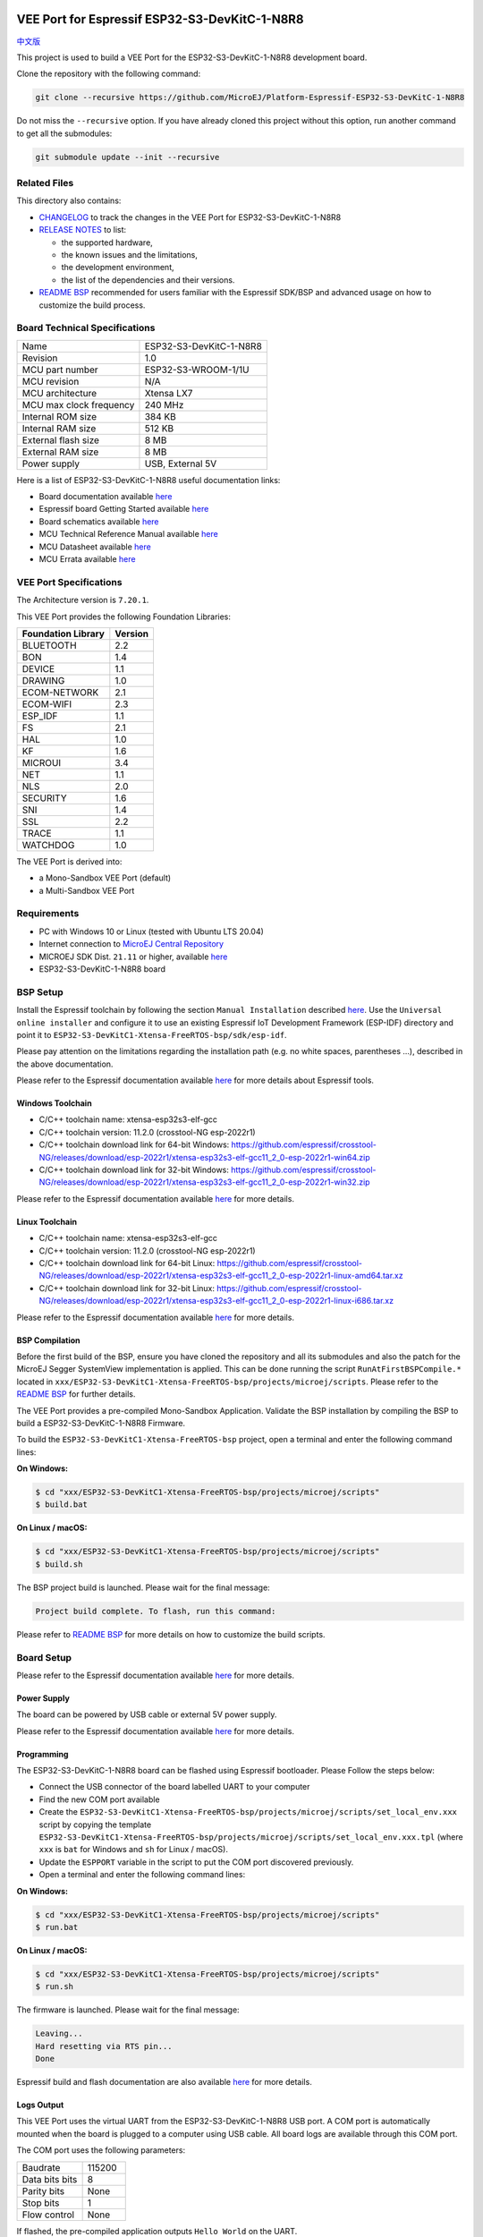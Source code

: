 .. image:: https://shields.microej.com/endpoint?url=https://repository.microej.com/packages/badges/sdk_5.6.json
   :alt: sdk_5.6 badge
   :align: left

.. image:: https://shields.microej.com/endpoint?url=https://repository.microej.com/packages/badges/arch_7.20.json
   :alt: arch_7.20 badge
   :align: left
..
    Copyright 2022-2023 MicroEJ Corp. All rights reserved.
    Use of this source code is governed by a BSD-style license that can be found with this software.

.. |BOARD_NAME| replace:: ESP32-S3-DevKitC-1-N8R8
.. |BOARD_REVISION| replace:: 1.0
.. |RCP| replace:: MICROEJ SDK
.. |VEEPORT| replace:: VEE Port
.. |SIM| replace:: Simulator
.. |CIDE| replace:: MICROEJ SDK
.. |RTOS| replace:: FreeRTOS RTOS
.. |MANUFACTURER| replace:: Espressif
.. |BSP_FULL_NAME| replace:: Espressif IoT Development Framework 
.. |BSP_SHORT_NAME| replace:: ESP-IDF

.. _中文版: ./docs/zn_CH/README_CN.rst
.. _README BSP: ./ESP32-S3-DevKitC1-Xtensa-FreeRTOS-bsp/projects/microej/README.rst
.. _RELEASE NOTES: ./RELEASE_NOTES.rst
.. _CHANGELOG: ./CHANGELOG.rst

==========================================
|VEEPORT| for |MANUFACTURER| |BOARD_NAME|
==========================================

`中文版`_

This project is used to build a |VEEPORT| for the |BOARD_NAME|
development board.

.. image:: ./images/ESP32-S3-DevKitC1.jpg

Clone the repository with the following command:

.. code-block:: sh

   git clone --recursive https://github.com/MicroEJ/Platform-Espressif-ESP32-S3-DevKitC-1-N8R8

Do not miss the ``--recursive`` option. If you have already cloned this project without this option, run another command to get all the submodules:

.. code-block:: sh

   git submodule update --init --recursive

Related Files
=============

This directory also contains:

* `CHANGELOG`_ to track the changes in the |VEEPORT| for |BOARD_NAME| 
* `RELEASE NOTES`_ to list:

  - the supported hardware,
  - the known issues and the limitations,
  - the development environment,
  - the list of the dependencies and their versions.

* `README BSP`_ recommended for users familiar with the
  |MANUFACTURER| SDK/BSP and advanced usage on how to customize the build
  process.

Board Technical Specifications
==============================

.. list-table::

   * - Name
     - |BOARD_NAME|
   * - Revision
     - |BOARD_REVISION|
   * - MCU part number
     - ESP32-S3-WROOM-1/1U
   * - MCU revision
     - N/A
   * - MCU architecture
     - Xtensa LX7
   * - MCU max clock frequency
     - 240 MHz
   * - Internal ROM size
     - 384 KB
   * - Internal RAM size
     - 512 KB
   * - External flash size
     - 8 MB
   * - External RAM size
     - 8 MB
   * - Power supply
     - USB, External 5V

Here is a list of |BOARD_NAME| useful documentation links:

- Board documentation available `here <https://docs.espressif.com/projects/esp-idf/en/v5.0.1/esp32s3/hw-reference/esp32s3/user-guide-devkitc-1.html#hardware-reference>`__
- |MANUFACTURER| board Getting Started available `here <https://docs.espressif.com/projects/esp-idf/en/v5.0.1/esp32s3/get-started/index.html#introduction>`__
- Board schematics available `here <https://dl.espressif.com/dl/SCH_ESP32-S3-DEVKITC-1_V1_20210312C.pdf>`__
- MCU Technical Reference Manual available `here <https://www.espressif.com/sites/default/files/documentation/esp32-s3_technical_reference_manual_en.pdf>`__
- MCU Datasheet available `here <https://www.espressif.com/sites/default/files/documentation/esp32-s3_datasheet_en.pdf>`__
- MCU Errata available `here <https://www.espressif.com/sites/default/files/documentation/esp32-s3_errata_en.pdf>`__

|VEEPORT| Specifications
=======================

The Architecture version is ``7.20.1``.

This |VEEPORT| provides the following Foundation Libraries:

.. list-table::
   :header-rows: 1

   * - Foundation Library
     - Version
   * - BLUETOOTH
     - 2.2
   * - BON
     - 1.4
   * - DEVICE
     - 1.1
   * - DRAWING
     - 1.0
   * - ECOM-NETWORK
     - 2.1
   * - ECOM-WIFI
     - 2.3
   * - ESP_IDF
     - 1.1
   * - FS
     - 2.1
   * - HAL
     - 1.0
   * - KF
     - 1.6
   * - MICROUI
     - 3.4
   * - NET
     - 1.1
   * - NLS
     - 2.0
   * - SECURITY
     - 1.6
   * - SNI
     - 1.4
   * - SSL
     - 2.2
   * - TRACE
     - 1.1
   * - WATCHDOG
     - 1.0

The |VEEPORT| is derived into:

- a Mono-Sandbox |VEEPORT| (default)
- a Multi-Sandbox |VEEPORT|

Requirements
============

- PC with Windows 10 or Linux (tested with Ubuntu LTS 20.04)
- Internet connection to `MicroEJ Central Repository <https://developer.microej.com/central-repository/>`_
- |RCP| Dist. ``21.11`` or higher, available `here <https://developer.microej.com/microej-sdk-software-development-kit/>`_
- |BOARD_NAME| board

BSP Setup
=========

Install the |MANUFACTURER| toolchain by following the section ``Manual Installation`` described `here
<https://docs.espressif.com/projects/esp-idf/en/v5.0.1/esp32s3/get-started/index.html#installation-step-by-step>`__. Use the ``Universal online installer`` and configure it to use an existing |BSP_FULL_NAME| (|BSP_SHORT_NAME|)
directory and point it to ``ESP32-S3-DevKitC1-Xtensa-FreeRTOS-bsp/sdk/esp-idf``.

Please pay attention on the limitations regarding the installation path (e.g. no white spaces, parentheses ...), 
described in the above documentation.

Please refer to the |MANUFACTURER| documentation available `here <https://docs.espressif.com/projects/esp-idf/en/v5.0.1/esp32s3/api-guides/tools/idf-tools.html#list-of-idf-tools>`__
for more details about |MANUFACTURER| tools.

Windows Toolchain
-----------------

- C/C++ toolchain name: xtensa-esp32s3-elf-gcc
- C/C++ toolchain version: 11.2.0 (crosstool-NG esp-2022r1)
- C/C++ toolchain download link for 64-bit Windows: https://github.com/espressif/crosstool-NG/releases/download/esp-2022r1/xtensa-esp32s3-elf-gcc11_2_0-esp-2022r1-win64.zip
- C/C++ toolchain download link for 32-bit Windows: https://github.com/espressif/crosstool-NG/releases/download/esp-2022r1/xtensa-esp32s3-elf-gcc11_2_0-esp-2022r1-win32.zip

Please refer to the |MANUFACTURER| documentation available `here
<https://docs.espressif.com/projects/esp-idf/en/v5.0.1/esp32s3/get-started/windows-setup.html>`__
for more details.

Linux Toolchain
---------------

- C/C++ toolchain name: xtensa-esp32s3-elf-gcc
- C/C++ toolchain version: 11.2.0 (crosstool-NG esp-2022r1)
- C/C++ toolchain download link for 64-bit Linux: https://github.com/espressif/crosstool-NG/releases/download/esp-2022r1/xtensa-esp32s3-elf-gcc11_2_0-esp-2022r1-linux-amd64.tar.xz
- C/C++ toolchain download link for 32-bit Linux: https://github.com/espressif/crosstool-NG/releases/download/esp-2022r1/xtensa-esp32s3-elf-gcc11_2_0-esp-2022r1-linux-i686.tar.xz

Please refer to the |MANUFACTURER| documentation available `here
<https://docs.espressif.com/projects/esp-idf/en/v5.0.1/esp32s3/get-started/linux-macos-setup.html>`__
for more details.

BSP Compilation
---------------

Before the first build of the BSP, ensure you have cloned the repository and all its submodules
and also the patch for the MicroEJ Segger SystemView implementation is applied. This can be done
running the script ``RunAtFirstBSPCompile.*`` located in  ``xxx/ESP32-S3-DevKitC1-Xtensa-FreeRTOS-bsp/projects/microej/scripts``.
Please refer to the `README BSP`_ for further details.

The |VEEPORT| provides a pre-compiled Mono-Sandbox Application.
Validate the BSP installation by compiling the BSP to build a |BOARD_NAME|
Firmware.

To build the ``ESP32-S3-DevKitC1-Xtensa-FreeRTOS-bsp`` project, open a
terminal and enter the following command lines:

**On Windows:**

.. code-block:: sh

      $ cd "xxx/ESP32-S3-DevKitC1-Xtensa-FreeRTOS-bsp/projects/microej/scripts"
      $ build.bat 

**On Linux / macOS:**

.. code-block:: sh

      $ cd "xxx/ESP32-S3-DevKitC1-Xtensa-FreeRTOS-bsp/projects/microej/scripts"
      $ build.sh 

The BSP project build is launched. Please wait for the final message:

.. code-block::

      Project build complete. To flash, run this command:


Please refer to `README BSP`_ for more details on how to
customize the build scripts.

Board Setup
===========

Please refer to the |MANUFACTURER| documentation available `here
<https://docs.espressif.com/projects/esp-idf/en/v5.0.1/esp32s3/hw-reference/esp32s3/user-guide-devkitc-1.html>`__
for more details.

Power Supply
------------

The board can be powered by USB cable or external 5V power supply.

Please refer to the |MANUFACTURER| documentation available `here
<https://docs.espressif.com/projects/esp-idf/en/v5.0.1/esp32s3/hw-reference/esp32s3/user-guide-devkitc-1.html#getting-started>`__
for more details.

Programming
-----------

The |BOARD_NAME| board can be flashed using |MANUFACTURER|
bootloader. Please Follow the steps below:

- Connect the USB connector of the board labelled UART to your computer
- Find the new COM port available
- Create the ``ESP32-S3-DevKitC1-Xtensa-FreeRTOS-bsp/projects/microej/scripts/set_local_env.xxx`` script
  by copying the template ``ESP32-S3-DevKitC1-Xtensa-FreeRTOS-bsp/projects/microej/scripts/set_local_env.xxx.tpl``
  (where ``xxx`` is ``bat`` for Windows and ``sh`` for Linux / macOS).
- Update the ``ESPPORT`` variable in the script to put the COM port discovered previously.
- Open a terminal and enter the following command lines:

**On Windows:**

.. code-block:: sh

      $ cd "xxx/ESP32-S3-DevKitC1-Xtensa-FreeRTOS-bsp/projects/microej/scripts"
      $ run.bat 

**On Linux / macOS:**

.. code-block:: sh

      $ cd "xxx/ESP32-S3-DevKitC1-Xtensa-FreeRTOS-bsp/projects/microej/scripts"
      $ run.sh 

The firmware is launched. Please wait for the final message:

.. code-block::

    Leaving...
    Hard resetting via RTS pin...
    Done

|MANUFACTURER| build and flash documentation are also available `here
<https://docs.espressif.com/projects/esp-idf/en/v5.0.1/esp32s3/get-started/index.html#step-8-build-the-project>`__
for more details.

Logs Output
-----------

This |VEEPORT| uses the virtual UART from the |BOARD_NAME|
USB port. A COM port is automatically mounted when the board is
plugged to a computer using USB cable.  All board logs are available
through this COM port.

The COM port uses the following parameters:

.. list-table::
   :widths: 3 2

   * - Baudrate
     - 115200
   * - Data bits bits
     - 8
   * - Parity bits
     - None
   * - Stop bits
     - 1
   * - Flow control
     - None

If flashed, the pre-compiled application outputs ``Hello World`` on
the UART.

When running a Testsuite, logs must be redirected to a secondary UART
port.  Please refer to `Test Suite Configuration`_ for a detailed
explanation.

Please refer to the |MANUFACTURER| documentation available `here
<https://docs.espressif.com/projects/esp-idf/en/v5.0.1/esp32s3/get-started/establish-serial-connection.html#>`__
for more details.

Debugging
---------

A JTAG interface is also directly available through the USB interface.

Please refer to the `README BSP`_ section debugging for more
details.

|VEEPORT| Setup
==============

|VEEPORT| Import
---------------

Import the projects in |RCP| Workspace:

- ``File`` > ``Import`` > ``Existing Projects into Workspace`` >
  ``Next``
- Point ``Select root directory`` to where the project was cloned.
- Click ``Finish``

Inside |RCP|, the selected example is imported as several projects
prefixed by the given name:

- ``ESP32-S3-DevKitC1-Xtensa-FreeRTOS-configuration``: Contains the
  |VEEPORT| configuration description. Some modules are described in a
  specific sub-folder / with some optional configuration files
  (``.properties`` and / or ``.xml``).

- ``ESP32-S3-DevKitC1-Xtensa-FreeRTOS-bsp``: Contains a ready-to-use BSP
  software project for the |BOARD_NAME| board, including a
  |CIDE| project, an implementation of MicroEJ core engine (and
  extensions) port on |RTOS| and the |BOARD_NAME| board
  support package.

- ``ESP32-S3-DevKitC1-Xtensa-FreeRTOS-fp``: Contains the board description
  and images for the |SIM|. This project is updated once the |VEEPORT|
  is built.

- ``ESP32S3DevKitC1-Platform-GNUv112_xtensa-esp32s3-{version}``:
  Contains the |RCP| |VEEPORT| project which is empty by default until
  the |VEEPORT| is built.

By default, the |VEEPORT| is configured as a Mono-Sandbox Evaluation
|VEEPORT|.  If the |VEEPORT| is configured as Multi-Sandbox, use the
``build_no_ota_no_systemview`` script (Please refer to the `RELEASE
NOTES`_ limitations section for more details).

|VEEPORT| Build
--------------

To build the |VEEPORT|, please follow the steps below:

- Right-click on ``ESP32-S3-DevKitC1-Xtensa-FreeRTOS-configuration``
  project in your |RCP| workspace.
- Click on ``Build Module``

The build starts.  This step may take several minutes.  The first
time, the |VEEPORT| build requires to download modules that are
available on the MicroEJ Central Repository.  You can see the progress
of the build steps in the |RCP| console.

Please wait for the final message:

.. code-block::

                          BUILD SUCCESSFUL

At the end of the execution the |VEEPORT| is fully built for the
|BOARD_NAME| board and is ready to be used.

The |VEEPORT| project should be refreshed with no error in the |RCP|
``ESP32S3DevKitC1-Platform-GNUv112_xtensa-esp32s3-{version}``.

Please refer to
https://docs.microej.com/en/latest/ApplicationDeveloperGuide/standaloneApplication.html
for more information on how to build a MicroEJ Standalone Application.

An evaluation license is needed for building an application. Please refer to
https://docs.microej.com/en/latest/overview/licenses.html#evaluation-license
for information on how to acquire and activate a license.

Test Suite Configuration
========================

To run a Test Suite on the |BOARD_NAME| board the standard output must
be redirected to a dedicated UART.  The property
``microej.testsuite.properties.debug.traces.uart`` must be set in the
``config.properties`` of the Test Suite.

This property redirects the UART onto a different GPIO port. Connect a
FTDI USB wire to the pin D4 of the J1 connector and ground.

.. image:: ./images/ESP32-S3-DevKitC1_Test_Connections.jpg

In ``config.properties``, the property ``target.platform.dir`` must be
set to the absolute path to the VEE port. For example
``C:/ESP32S3DevKitC1-Platform-GNUv112_xtensa-esp32s3-{version}/source``.

Troubleshooting
===============

Unable to flash on Linux through VirtualBox
-------------------------------------------

Press the "boot" button on the board while flashing.

Files not found during the build
--------------------------------

Errors about files not found during the build may be caused by long
path.  Please refer to the known issues and limitations in the
`RELEASE NOTES`_ for a workaround.
